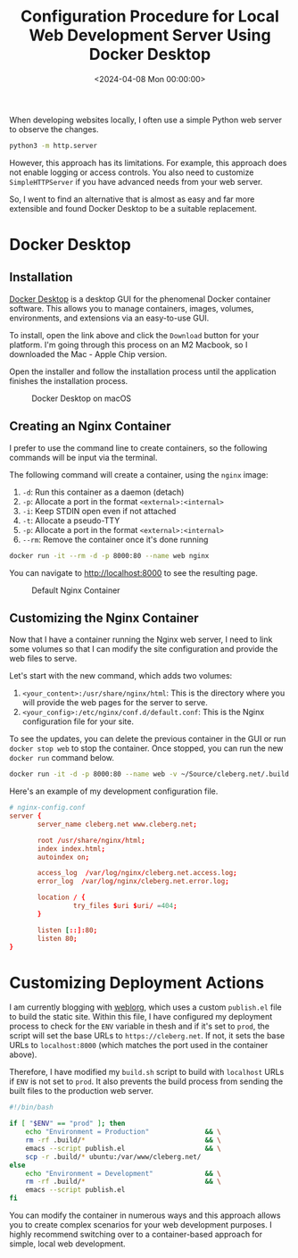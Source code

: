 #+date:        <2024-04-08 Mon 00:00:00>
#+title:       Configuration Procedure for Local Web Development Server Using Docker Desktop
#+description: Instructions for setting up a local web development environment employing Docker Desktop and Nginx web server to facilitate development and testing workflows.
#+slug:        docker-local-web-server
#+filetags:    :docker:nginx:webserver:

When developing websites locally, I often use a simple Python web server to
observe the changes.

#+begin_src sh
python3 -m http.server
#+end_src

However, this approach has its limitations. For example, this approach does not
enable logging or access controls. You also need to customize =SimpleHTTPServer=
if you have advanced needs from your web server.

So, I went to find an alternative that is almost as easy and far more extensible
and found Docker Desktop to be a suitable replacement.

* Docker Desktop

** Installation

[[https://www.docker.com/products/docker-desktop/][Docker Desktop]] is a desktop GUI for the phenomenal Docker container software.
This allows you to manage containers, images, volumes, environments, and
extensions via an easy-to-use GUI.

To install, open the link above and click the =Download= button for your
platform. I'm going through this process on an M2 Macbook, so I downloaded the
Mac - Apple Chip version.

Open the installer and follow the installation process until the application
finishes the installation process.

#+caption: Docker Desktop on macOS
[[https://img.cleberg.net/blog/20240408-docker-local-web-server/docker-desktop.png]]

** Creating an Nginx Container

I prefer to use the command line to create containers, so the following commands
will be input via the terminal.

The following command will create a container, using the =nginx= image:

1. =-d=: Run this container as a daemon (detach)
2. =-p=: Allocate a port in the format =<external>:<internal>=
3. =-i=: Keep STDIN open even if not attached
4. =-t=: Allocate a pseudo-TTY
5. =-p=: Allocate a port in the format =<external>:<internal>=
6. =--rm=: Remove the container once it's done running

#+begin_src sh
docker run -it --rm -d -p 8000:80 --name web nginx
#+end_src

You can navigate to [[http://localhost:8000]] to see the resulting page.

#+caption: Default Nginx Container
[[https://img.cleberg.net/blog/20240408-docker-local-web-server/default-container.png]]

** Customizing the Nginx Container

Now that I have a container running the Nginx web server, I need to link some
volumes so that I can modify the site configuration and provide the web files to
serve.

Let's start with the new command, which adds two volumes:

1. =<your_content>:/usr/share/nginx/html=: This is the directory where you will
   provide the web pages for the server to serve.
2. =<your_config>:/etc/nginx/conf.d/default.conf=: This is the Nginx
   configuration file for your site.

To see the updates, you can delete the previous container in the GUI or run
=docker stop web= to stop the container. Once stopped, you can run the new
=docker run= command below.

#+begin_src sh
docker run -it -d -p 8000:80 --name web -v ~/Source/cleberg.net/.build:/usr/share/nginx/html -v ~/Source/cleberg.net/nginx-config.conf:/etc/nginx/conf.d/default.conf nginx
#+end_src

Here's an example of my development configuration file.

#+begin_src conf
# nginx-config.conf
server {
       server_name cleberg.net www.cleberg.net;

       root /usr/share/nginx/html;
       index index.html;
       autoindex on;

       access_log  /var/log/nginx/cleberg.net.access.log;
       error_log  /var/log/nginx/cleberg.net.error.log;

       location / {
                try_files $uri $uri/ =404;
       }

       listen [::]:80;
       listen 80;
}
#+end_src

[[https://img.cleberg.net/blog/20240408-docker-local-web-server/custom-container.png]]

* Customizing Deployment Actions

I am currently blogging with [[https://emacs.love/weblorg/][weblorg]], which uses a custom =publish.el= file to
build the static site. Within this file, I have configured my deployment process
to check for the =ENV= variable in thesh and if it's set to =prod=, the script
will set the base URLs to =https://cleberg.net=. If not, it sets the base URLs
to =localhost:8000= (which matches the port used in the container above).

Therefore, I have modified my =build.sh= script to build with =localhost= URLs
if =ENV= is not set to =prod=. It also prevents the build process from sending
the built files to the production web server.

#+begin_src sh
#!/bin/bash

if [ "$ENV" == "prod" ]; then
    echo "Environment = Production"              && \
    rm -rf .build/*                              && \
    emacs --script publish.el                    && \
    scp -r .build/* ubuntu:/var/www/cleberg.net/
else
    echo "Environment = Development"             && \
    rm -rf .build/*                              && \
    emacs --script publish.el
fi
#+end_src

You can modify the container in numerous ways and this approach allows you to
create complex scenarios for your web development purposes. I highly recommend
switching over to a container-based approach for simple, local web development.
